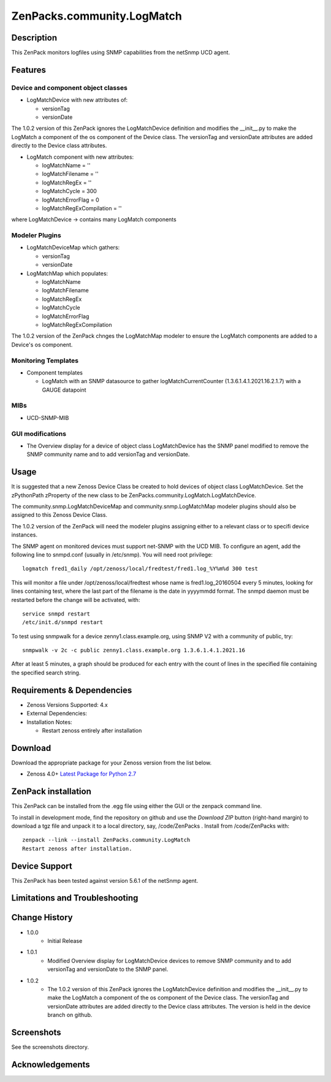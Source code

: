 ============================
ZenPacks.community.LogMatch
============================


Description
===========
This ZenPack monitors logfiles using SNMP capabilities from the netSnmp UCD agent.


Features
========

Device and component object classes
-----------------------------------
* LogMatchDevice with new attributes of:

  - versionTag
  - versionDate

The 1.0.2 version of this ZenPack ignores the LogMatchDevice definition and
modifies the __init__.py to make the LogMatch a component of the os component of
the Device class.  The versionTag and versionDate attributes are added directly to
the Device class attributes.

* LogMatch component with new attributes:

  - logMatchName = ''
  - logMatchFilename = ''
  - logMatchRegEx = ''
  - logMatchCycle = 300
  - logMatchErrorFlag = 0
  - logMatchRegExCompilation = ''


where LogMatchDevice -> contains many LogMatch components


Modeler Plugins
---------------

* LogMatchDeviceMap which gathers:

  - versionTag
  - versionDate

* LogMatchMap which populates:

  - logMatchName
  - logMatchFilename
  - logMatchRegEx
  - logMatchCycle
  - logMatchErrorFlag
  - logMatchRegExCompilation

The 1.0.2 version of the ZenPack chnges the LogMatchMap modeler to ensure the LogMatch
components are added to a Device's os component.


Monitoring Templates
--------------------

* Component templates

  - LogMatch with an SNMP datasource to gather logMatchCurrentCounter (1.3.6.1.4.1.2021.16.2.1.7) with a GAUGE datapoint


MIBs
----
* UCD-SNMP-MIB


GUI modifications
-----------------

* The Overview display for a device of object class LogMatchDevice has the SNMP panel
  modified to remove the SNMP community name and to add versionTag and versionDate.

Usage
=====

It is suggested that a new Zenoss Device Class be created to hold devices of object class LogMatchDevice.
Set the zPythonPath zProperty of the new class to be ZenPacks.community.LogMatch.LogMatchDevice.

The community.snmp.LogMatchDeviceMap and community.snmp.LogMatchMap modeler plugins should also be
assigned to this Zenoss Device Class.

The 1.0.2 version of the ZenPack will need the modeler plugins assigning either to a relevant
class or to specifi device instances.


The SNMP agent on monitored devices must support net-SNMP with the UCD MIB.
To configure an agent, add the following line to snmpd.conf (usually in /etc/snmp). You
will need root privilege::
  logmatch fred1_daily /opt/zenoss/local/fredtest/fred1.log_%Y%m%d 300 test

This will monitor a file under /opt/zenoss/local/fredtest whose name is fred1.log_20160504
every 5 minutes, looking for lines containing test, where the last part of the filename is
the date in yyyymmdd format.  The snmpd daemon must be restarted before the change will be activated, with::
  service snmpd restart
  /etc/init.d/snmpd restart


To test using snmpwalk for a device zenny1.class.example.org, using SNMP V2 with a community
of public, try::
  snmpwalk -v 2c -c public zenny1.class.example.org 1.3.6.1.4.1.2021.16

After at least 5 minutes, a graph should be produced for each entry with the count of lines
in the specified file containing the specified search string.


Requirements & Dependencies
===========================

* Zenoss Versions Supported:  4.x
* External Dependencies: 


* Installation Notes: 

  - Restart zenoss entirely after installation 



Download
========
Download the appropriate package for your Zenoss version from the list
below.

* Zenoss 4.0+ `Latest Package for Python 2.7`_

ZenPack installation
======================

This ZenPack can be installed from the .egg file using either the GUI or the
zenpack command line. 

To install in development mode, find the repository on github and use the *Download ZIP* button
(right-hand margin) to download a tgz file and unpack it to a local directory, say,
/code/ZenPacks .  Install from /code/ZenPacks with::
  zenpack --link --install ZenPacks.community.LogMatch
  Restart zenoss after installation.

Device Support
==============

This ZenPack has been tested against 
version 5.6.1 of the netSnmp agent.

Limitations and Troubleshooting
===============================



Change History
==============
* 1.0.0
   - Initial Release
* 1.0.1
   - Modified Overview display for LogMatchDevice devices to remove SNMP community and to add 
     versionTag and versionDate to the SNMP panel.
* 1.0.2
   - The 1.0.2 version of this ZenPack ignores the LogMatchDevice definition and
     modifies the __init__.py to make the LogMatch a component of the os component of
     the Device class.  The versionTag and versionDate attributes are added directly to
     the Device class attributes. The version is held in the device branch on github.

Screenshots
===========

See the screenshots directory.


.. External References Below. Nothing Below This Line Should Be Rendered

.. _Latest Package for Python 2.7: https://github.com/ZenossDevGuide/ZenPacks.community.LogMatch/blob/device/dist/ZenPacks.community.LogMatch-1.0.2-py2.7.egg?raw=true

Acknowledgements
================


